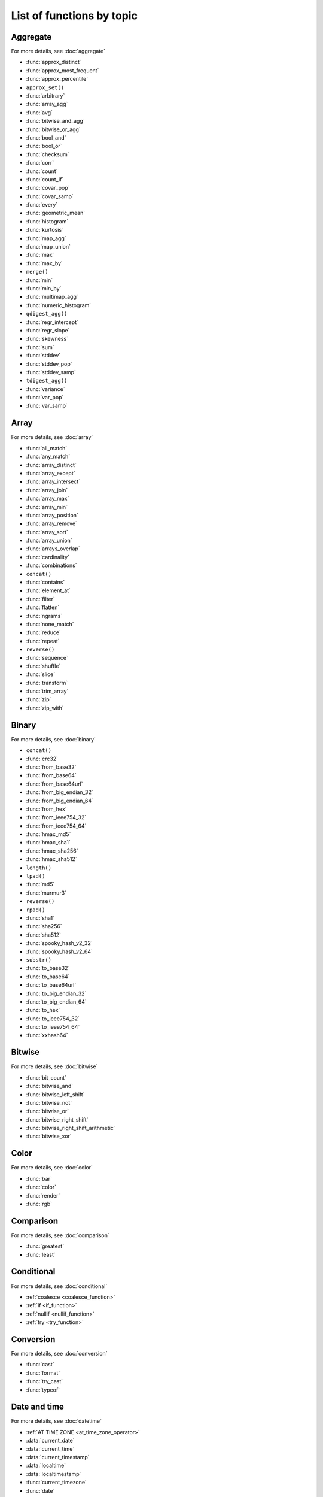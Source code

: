 =========================================
List of functions by topic
=========================================

Aggregate
---------

For more details, see :doc:`aggregate`

* :func:`approx_distinct`
* :func:`approx_most_frequent`
* :func:`approx_percentile`
* ``approx_set()``
* :func:`arbitrary`
* :func:`array_agg`
* :func:`avg`
* :func:`bitwise_and_agg`
* :func:`bitwise_or_agg`
* :func:`bool_and`
* :func:`bool_or`
* :func:`checksum`
* :func:`corr`
* :func:`count`
* :func:`count_if`
* :func:`covar_pop`
* :func:`covar_samp`
* :func:`every`
* :func:`geometric_mean`
* :func:`histogram`
* :func:`kurtosis`
* :func:`map_agg`
* :func:`map_union`
* :func:`max`
* :func:`max_by`
* ``merge()``
* :func:`min`
* :func:`min_by`
* :func:`multimap_agg`
* :func:`numeric_histogram`
* ``qdigest_agg()``
* :func:`regr_intercept`
* :func:`regr_slope`
* :func:`skewness`
* :func:`sum`
* :func:`stddev`
* :func:`stddev_pop`
* :func:`stddev_samp`
* ``tdigest_agg()``
* :func:`variance`
* :func:`var_pop`
* :func:`var_samp`

Array
-----

For more details, see :doc:`array`

* :func:`all_match`
* :func:`any_match`
* :func:`array_distinct`
* :func:`array_except`
* :func:`array_intersect`
* :func:`array_join`
* :func:`array_max`
* :func:`array_min`
* :func:`array_position`
* :func:`array_remove`
* :func:`array_sort`
* :func:`array_union`
* :func:`arrays_overlap`
* :func:`cardinality`
* :func:`combinations`
* ``concat()``
* :func:`contains`
* :func:`element_at`
* :func:`filter`
* :func:`flatten`
* :func:`ngrams`
* :func:`none_match`
* :func:`reduce`
* :func:`repeat`
* ``reverse()``
* :func:`sequence`
* :func:`shuffle`
* :func:`slice`
* :func:`transform`
* :func:`trim_array`
* :func:`zip`
* :func:`zip_with`

Binary
------

For more details, see :doc:`binary`

* ``concat()``
* :func:`crc32`
* :func:`from_base32`
* :func:`from_base64`
* :func:`from_base64url`
* :func:`from_big_endian_32`
* :func:`from_big_endian_64`
* :func:`from_hex`
* :func:`from_ieee754_32`
* :func:`from_ieee754_64`
* :func:`hmac_md5`
* :func:`hmac_sha1`
* :func:`hmac_sha256`
* :func:`hmac_sha512`
* ``length()``
* ``lpad()``
* :func:`md5`
* :func:`murmur3`
* ``reverse()``
* ``rpad()``
* :func:`sha1`
* :func:`sha256`
* :func:`sha512`
* :func:`spooky_hash_v2_32`
* :func:`spooky_hash_v2_64`
* ``substr()``
* :func:`to_base32`
* :func:`to_base64`
* :func:`to_base64url`
* :func:`to_big_endian_32`
* :func:`to_big_endian_64`
* :func:`to_hex`
* :func:`to_ieee754_32`
* :func:`to_ieee754_64`
* :func:`xxhash64`

Bitwise
-------

For more details, see :doc:`bitwise`

* :func:`bit_count`
* :func:`bitwise_and`
* :func:`bitwise_left_shift`
* :func:`bitwise_not`
* :func:`bitwise_or`
* :func:`bitwise_right_shift`
* :func:`bitwise_right_shift_arithmetic`
* :func:`bitwise_xor`

Color
-----

For more details, see :doc:`color`

* :func:`bar`
* :func:`color`
* :func:`render`
* :func:`rgb`

Comparison
----------

For more details, see :doc:`comparison`

* :func:`greatest`
* :func:`least`

Conditional
-----------

For more details, see :doc:`conditional`

* :ref:`coalesce <coalesce_function>`
* :ref:`if <if_function>`
* :ref:`nullif <nullif_function>`
* :ref:`try <try_function>`

Conversion
----------

For more details, see :doc:`conversion`

* :func:`cast`
* :func:`format`
* :func:`try_cast`
* :func:`typeof`

Date and time
-------------

For more details, see :doc:`datetime`

* :ref:`AT TIME ZONE <at_time_zone_operator>`
* :data:`current_date`
* :data:`current_time`
* :data:`current_timestamp`
* :data:`localtime`
* :data:`localtimestamp`
* :func:`current_timezone`
* :func:`date`
* :func:`date_add`
* :func:`date_diff`
* :func:`date_format`
* :func:`date_parse`
* :func:`date_trunc`
* :func:`format_datetime`
* :func:`from_iso8601_date`
* :func:`from_iso8601_timestamp`
* :func:`from_unixtime`
* :func:`from_unixtime_nanos`
* :func:`human_readable_seconds`
* :func:`last_day_of_month`
* :func:`now`
* :func:`parse_duration`
* :func:`to_iso8601`
* :func:`to_milliseconds`
* :func:`to_unixtime`
* :func:`with_timezone`

Geospatial
----------

For more details, see :doc:`geospatial`

* :func:`bing_tile`
* :func:`bing_tile_at`
* :func:`bing_tile_coordinates`
* :func:`bing_tile_polygon`
* :func:`bing_tile_quadkey`
* :func:`bing_tile_zoom_level`
* :func:`bing_tiles_around`
* :func:`convex_hull_agg`
* :func:`from_encoded_polyline`
* :func:`from_geojson_geometry`
* :func:`geometry_from_hadoop_shape`
* :func:`geometry_invalid_reason`
* :func:`geometry_nearest_points`
* :func:`geometry_to_bing_tiles`
* :func:`geometry_union`
* :func:`geometry_union_agg`
* :func:`great_circle_distance`
* :func:`line_interpolate_point`
* :func:`line_locate_point`
* :func:`simplify_geometry`
* :func:`ST_Area`
* :func:`ST_AsBinary`
* :func:`ST_AsText`
* :func:`ST_Boundary`
* :func:`ST_Buffer`
* :func:`ST_Centroid`
* :func:`ST_Contains`
* :func:`ST_ConvexHull`
* :func:`ST_CoordDim`
* :func:`ST_Crosses`
* :func:`ST_Difference`
* :func:`ST_Dimension`
* :func:`ST_Disjoint`
* :func:`ST_Distance`
* :func:`ST_EndPoint`
* :func:`ST_Envelope`
* :func:`ST_Equals`
* :func:`ST_ExteriorRing`
* :func:`ST_Geometries`
* :func:`ST_GeometryFromText`
* :func:`ST_GeometryN`
* :func:`ST_GeometryType`
* :func:`ST_GeomFromBinary`
* :func:`ST_InteriorRings`
* :func:`ST_InteriorRingN`
* :func:`ST_Intersects`
* :func:`ST_Intersection`
* :func:`ST_IsClosed`
* :func:`ST_IsEmpty`
* :func:`ST_IsSimple`
* :func:`ST_IsRing`
* :func:`ST_IsValid`
* :func:`ST_Length`
* :func:`ST_LineFromText`
* :func:`ST_LineString`
* :func:`ST_MultiPoint`
* :func:`ST_NumGeometries`
* :func:`ST_NumInteriorRing`
* :func:`ST_NumPoints`
* :func:`ST_Overlaps`
* :func:`ST_Point`
* :func:`ST_PointN`
* :func:`ST_Points`
* :func:`ST_Polygon`
* :func:`ST_Relate`
* :func:`ST_StartPoint`
* :func:`ST_SymDifference`
* :func:`ST_Touches`
* :func:`ST_Union`
* :func:`ST_Within`
* :func:`ST_X`
* :func:`ST_XMax`
* :func:`ST_XMin`
* :func:`ST_Y`
* :func:`ST_YMax`
* :func:`ST_YMin`
* :func:`to_encoded_polyline`
* :func:`to_geojson_geometry`
* :func:`to_geometry`
* :func:`to_spherical_geography`

HyperLogLog
-----------

For more details, see :doc:`hyperloglog`

* :func:`approx_set`
* ``cardinality()``
* :func:`empty_approx_set`
* :func:`merge`

JSON
----

For more details, see :doc:`json`

* :func:`is_json_scalar`
* :func:`json_array_contains`
* :func:`json_array_length`
* :ref:`json_exists() <json_exists>`
* :func:`json_extract`
* :func:`json_format`
* :func:`json_parse`
* :ref:`json_query() <json_query>`
* :func:`json_size`
* :ref:`json_value() <json_value>`

Lambda
------

For more details, see :doc:`lambda`

* :func:`any_match`
* :func:`reduce_agg`
* :func:`regexp_replace`
* :func:`transform`

Machine learning
----------------

For more details, see :doc:`ml`

* :func:`classify`
* :func:`features`
* :func:`learn_classifier`
* :func:`learn_libsvm_classifier`
* :func:`learn_libsvm_regressor`
* :func:`learn_regressor`
* :func:`regress`

Map
---

For more details, see :doc:`map`

* :func:`cardinality`
* :func:`element_at`
* :func:`map`
* :func:`map_concat`
* :func:`map_entries`
* :func:`map_filter`
* :func:`map_from_entries`
* :func:`map_keys`
* :func:`map_values`
* :func:`map_zip_with`
* :func:`multimap_from_entries`
* :func:`transform_keys`
* :func:`transform_values`

Math
----

For more details, see :doc:`math`

* :func:`abs`
* :func:`acos`
* :func:`asin`
* :func:`atan`
* :func:`beta_cdf`
* :func:`cbrt`
* :func:`ceil`
* :func:`cos`
* :func:`cosh`
* :func:`cosine_similarity`
* :func:`degrees`
* :func:`e`
* :func:`exp`
* :func:`floor`
* :func:`from_base`
* :func:`infinity`
* :func:`inverse_beta_cdf`
* :func:`inverse_normal_cdf`
* :func:`is_finite`
* :func:`is_nan`
* :func:`ln`
* :func:`log`
* :func:`log2`
* :func:`log10`
* :func:`mod`
* :func:`nan`
* :func:`normal_cdf`
* :func:`pi`
* :func:`pow`
* :func:`power`
* :func:`radians`
* :func:`rand`
* :func:`random`
* :func:`round`
* :func:`sign`
* :func:`sin`
* :func:`sqrt`
* :func:`tan`
* :func:`tanh`
* :func:`to_base`
* :func:`truncate`
* :func:`width_bucket`
* :func:`wilson_interval_lower`
* :func:`wilson_interval_upper`

Quantile digest
---------------

For more details, see :doc:`qdigest`

* ``merge()``
* :func:`qdigest_agg`
* :func:`value_at_quantile`
* :func:`values_at_quantiles`

Regular expression
------------------

For more details, see :doc:`regexp`

* :func:`regexp_count`
* :func:`regexp_extract`
* :func:`regexp_extract_all`
* :func:`regexp_like`
* :func:`regexp_position`
* :func:`regexp_replace`
* :func:`regexp_split`

Session
-------

For more details, see :doc:`session`

* :data:`current_catalog`
* :func:`current_groups`
* :data:`current_schema`
* :data:`current_user`

Set Digest
----------

For more details, see :doc:`setdigest`

* :func:`make_set_digest`
* :func:`merge_set_digest`
* :ref:`cardinality() <setdigest-cardinality>`
* :func:`intersection_cardinality`
* :func:`jaccard_index`
* :func:`hash_counts`


String
------

For more details, see :doc:`string`

* :func:`chr`
* :func:`codepoint`
* :func:`concat`
* :func:`concat_ws`
* :func:`format`
* :func:`from_utf8`
* :func:`hamming_distance`
* :func:`length`
* :func:`levenshtein_distance`
* :func:`lower`
* :func:`lpad`
* :func:`ltrim`
* :func:`luhn_check`
* :func:`normalize`
* :func:`position`
* :func:`replace`
* :func:`reverse`
* :func:`rpad`
* :func:`rtrim`
* :func:`soundex`
* :func:`split`
* :func:`split_part`
* :func:`split_to_map`
* :func:`split_to_multimap`
* :func:`starts_with`
* :func:`strpos`
* :func:`substr`
* :func:`substring`
* :func:`to_utf8`
* :func:`translate`
* :func:`trim`
* :func:`upper`
* :func:`word_stem`

System
------

For more details, see :doc:`system`

* :func:`version`

T-Digest
--------

For more details, see :doc:`tdigest`

* ``merge()``
* :func:`tdigest_agg`
* ``value_at_quantile()``

Teradata
--------

For more details, see :doc:`teradata`

* :func:`char2hexint`
* :func:`index`
* :func:`to_char`
* :func:`to_timestamp`
* :func:`to_date`

URL
---

For more details, see :doc:`url`

* :func:`url_decode`
* :func:`url_encode`
* :func:`url_extract_fragment`
* :func:`url_extract_host`
* :func:`url_extract_parameter`
* :func:`url_extract_path`
* :func:`url_extract_port`
* :func:`url_extract_protocol`
* :func:`url_extract_query`

UUID
----

For more details, see :doc:`uuid`

* :func:`uuid`

Window
------

For more details, see :doc:`window`

* :func:`cume_dist`
* :func:`dense_rank`
* :func:`first_value`
* :func:`lag`
* :func:`last_value`
* :func:`lead`
* :func:`nth_value`
* :func:`ntile`
* :func:`percent_rank`
* :func:`rank`
* :func:`row_number`
